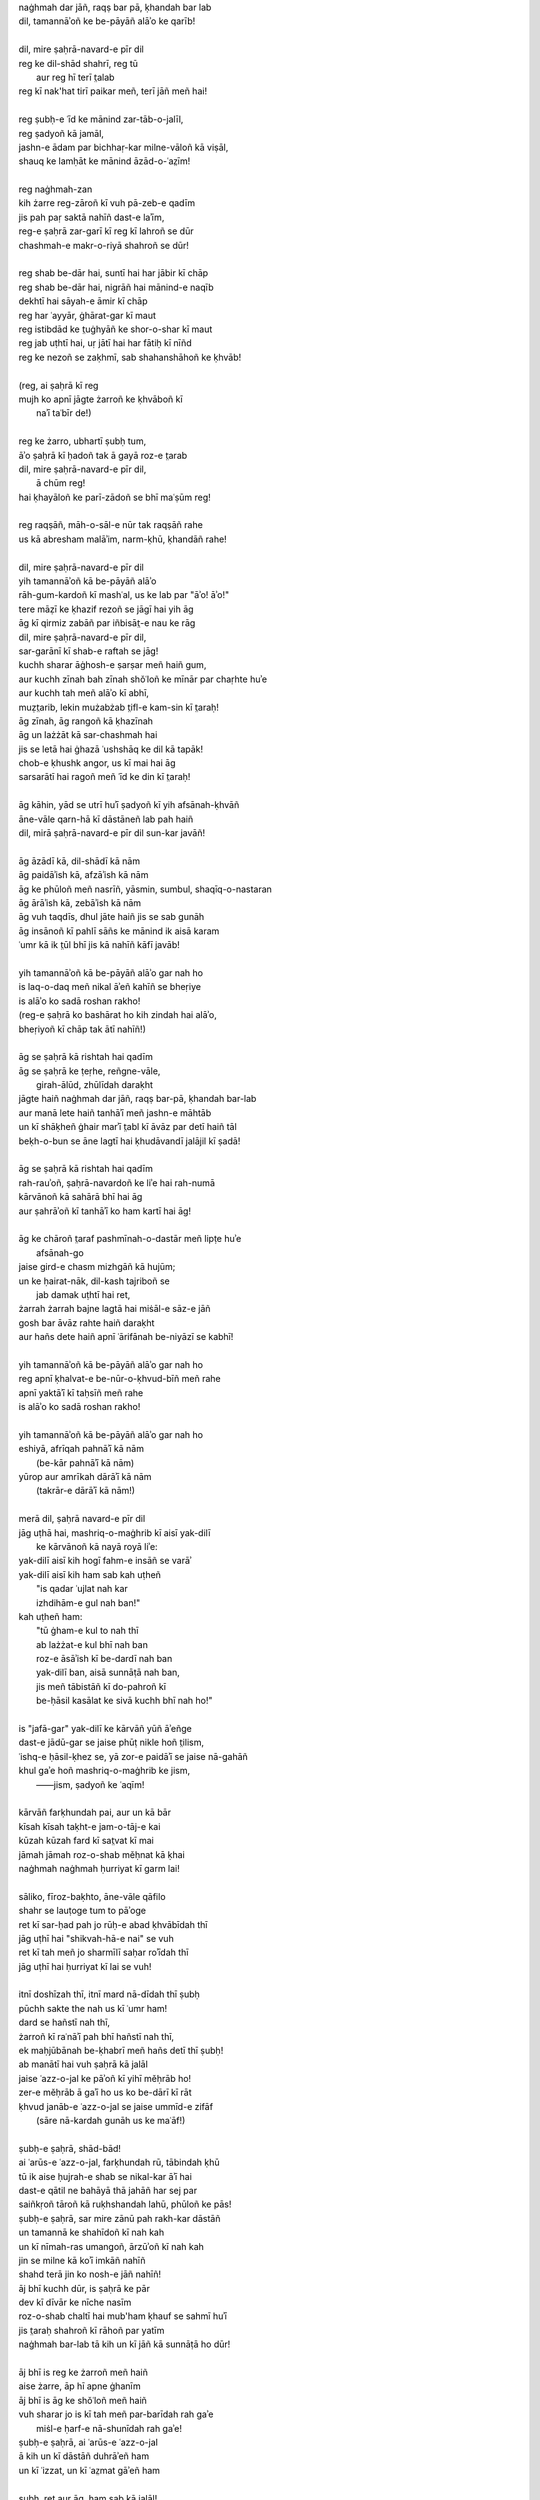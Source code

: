 .. title: §18. Dil, mire ṣaḥrā-navard-e pīr dil
.. slug: itoohavesomedreams/poem_18
.. date: 2016-02-04 03:40:09 UTC
.. tags: poem itoohavesomedreams rashid
.. link: 
.. description: transliterated version of "Dil, mire ṣaḥrā-navard-e pīr dil"
.. type: text



| naġhmah dar jāñ, raqṣ bar pā, ḳhandah bar lab
| dil, tamannāʾoñ ke be-pāyāñ alāʾo ke qarīb!
| 
| dil, mire ṣaḥrā-navard-e pīr dil
| reg ke dil-shād shahrī, reg tū
|     aur reg hī terī t̤alab
| reg kī nak'hat tirī paikar meñ, terī jāñ meñ hai!
| 
| reg ṣubḥ-e ʿīd ke mānind zar-tāb-o-jalīl,
| reg ṣadyoñ kā jamāl,
| jashn-e ādam par bichhaṛ-kar milne-vāloñ kā viṣāl,
| shauq ke lamḥāt ke mānind āzād-o-ʿaz̤īm!
| 
| reg naġhmah-zan
| kih żarre reg-zāroñ kī vuh pā-zeb-e qadīm
| jis pah paṛ saktā nahīñ dast-e laʾīm,
| reg-e ṣaḥrā zar-garī kī reg kī lahroñ se dūr
| chashmah-e makr-o-riyā shahroñ se dūr!
| 
| reg shab be-dār hai, suntī hai har jābir kī chāp
| reg shab be-dār hai, nigrāñ hai mānind-e naqīb
| dekhtī hai sāyah-e āmir kī chāp
| reg har ʿayyār, ġhārat-gar kī maut
| reg istibdād ke t̤uġhyāñ ke shor-o-shar kī maut
| reg jab uṭhtī hai, uṛ jātī hai har fātiḥ kī nīñd
| reg ke nezoñ se zaḳhmī, sab shahanshāhoñ ke ḳhvāb!
| 
| (reg, ai ṣaḥrā kī reg
| mujh ko apnī jāgte żarroñ ke ḳhvāboñ kī
|         naʾī taʿbīr de!)
| 
| reg ke żarro, ubhartī ṣubḥ tum,
| āʾo ṣaḥrā kī ḥadoñ tak ā gayā roz-e t̤arab
| dil, mire ṣaḥrā-navard-e pīr dil,
|         ā chūm reg!
| hai ḳhayāloñ ke parī-zādoñ se bhī maʿṣūm reg!
| 
| reg raqṣāñ, māh-o-sāl-e nūr tak raqṣāñ rahe
| us kā abresham malāʾim, narm-ḳhū, ḳhandāñ rahe!
| 
| dil, mire ṣaḥrā-navard-e pīr dil
| yih tamannāʾoñ kā be-pāyāñ alāʾo
| rāh-gum-kardoñ kī mashʿal, us ke lab par "āʾo! āʾo!"
| tere māẓī ke ḳhazif rezoñ se jāgī hai yih āg
| āg kī qirmiz zabāñ par iñbisāt̤-e nau ke rāg
| dil, mire ṣaḥrā-navard-e pīr dil,
| sar-garānī kī shab-e raftah se jāg!
| kuchh sharar āġhosh-e ṣarṣar meñ haiñ gum,
| aur kuchh zīnah bah zīnah shǒʿloñ ke mīnār par chaṛhte huʾe
| aur kuchh tah meñ alāʾo kī abhī,
| muẓt̤arib, lekin mużabżab t̤ifl-e kam-sin kī t̤araḥ!
| āg zīnah, āg rangoñ kā ḳhazīnah
| āg un lażżāt kā sar-chashmah hai
| jis se letā hai ġhazā ʿushshāq ke dil kā tapāk!
| chob-e ḳhushk angor, us kī mai hai āg
| sarsarātī hai ragoñ meñ ʿīd ke din kī t̤araḥ!
| 
| āg kāhin, yād se utrī huʾī ṣadyoñ kī yih afsānah-ḳhvāñ
| āne-vāle qarn-hā kī dāstāneñ lab pah haiñ
| dil, mirā ṣaḥrā-navard-e pīr dil sun-kar javāñ!
| 
| āg āzādī kā, dil-shādī kā nām
| āg paidāʾish kā, afzāʾish kā nām
| āg ke phūloñ meñ nasrīñ, yāsmin, sumbul, shaqīq-o-nastaran
| āg ārāʾish kā, zebāʾish kā nām
| āg vuh taqdīs, dhul jāte haiñ jis se sab gunāh
| āg insānoñ kī pahlī sāñs ke mānind ik aisā karam
| ʿumr kā ik t̤ūl bhī jis kā nahīñ kāfī javāb!
| 
| yih tamannāʾoñ kā be-pāyāñ alāʾo gar nah ho
| is laq-o-daq meñ nikal āʾeñ kahīñ se bheṛiye
| is alāʾo ko sadā roshan rakho!
| (reg-e ṣaḥrā ko bashārat ho kih zindah hai alāʾo,
| bheṛiyoñ kī chāp tak ātī nahīñ!)
| 
| āg se ṣaḥrā kā rishtah hai qadīm
| āg se ṣaḥrā ke ṭeṛhe, reñgne-vāle,
|         girah-ālūd, zhūlīdah daraḳht
| jāgte haiñ naġhmah dar jāñ, raqṣ bar-pā, ḳhandah bar-lab
| aur manā lete haiñ tanhāʾī meñ jashn-e māhtāb
| un kī shāḳheñ ġhair marʾī t̤abl kī āvāz par detī haiñ tāl
| beḳh-o-bun se āne lagtī hai ḳhudāvandī jalājil kī ṣadā!
| 
| āg se ṣaḥrā kā rishtah hai qadīm
| rah-rauʾoñ, ṣaḥrā-navardoñ ke liʾe hai rah-numā
| kārvānoñ kā sahārā bhī hai āg
| aur ṣahrāʾoñ kī tanhāʾī ko ham kartī hai āg!
| 
| āg ke chāroñ t̤araf pashmīnah-o-dastār meñ lipṭe huʾe
|                 afsānah-go
| jaise gird-e chasm mizhgāñ kā hujūm;
| un ke ḥairat-nāk, dil-kash tajriboñ se
|                 jab damak uṭhtī hai ret,
| żarrah żarrah bajne lagtā hai miṡāl-e sāz-e jāñ
| gosh bar āvāz rahte haiñ daraḳht
| aur hañs dete haiñ apnī ʿārifānah be-niyāzī se kabhī!
| 
| yih tamannāʾoñ kā be-pāyāñ alāʾo gar nah ho
| reg apnī ḳhalvat-e be-nūr-o-ḳhvud-bīñ meñ rahe
| apnī yaktāʾī kī taḥsīñ meñ rahe
| is alāʾo ko sadā roshan rakho!
| 
| yih tamannāʾoñ kā be-pāyāñ alāʾo gar nah ho
| eshiyā, afrīqah pahnāʾī kā nām
|         (be-kār pahnāʾī kā nām)
| yūrop aur amrīkah dārāʾī kā nām
|         (takrār-e dārāʾī kā nām!)
| 
| merā dil, ṣaḥrā navard-e pīr dil
| jāg uṭhā hai, mashriq-o-maġhrib kī aisī yak-dilī
|     ke kārvānoñ kā nayā royā liʾe:
| yak-dilī aisī kih hogī fahm-e insāñ se varāʾ
| yak-dilī aisī kih ham sab kah uṭheñ
|     "is qadar ʿujlat nah kar
|     izhdihām-e gul nah ban!"
| kah uṭheñ ham:
|     "tū ġham-e kul to nah thī
|     ab lażżat-e kul bhī nah ban
|     roz-e āsāʾish kī be-dardī nah ban
|     yak-dilī ban, aisā sunnāṭā nah ban,
|     jis meñ tābistāñ kī do-pahroñ kī
|     be-ḥāsil kasālat ke sivā kuchh bhī nah ho!"
| 
| is "jafā-gar" yak-dilī ke kārvāñ yūñ āʾeñge
| dast-e jādū-gar se jaise phūṭ nikle hoñ t̤ilism,
| ʿishq-e ḥāsil-ḳhez se, yā zor-e paidāʾī se jaise nā-gahāñ
| khul gaʾe hoñ mashriq-o-maġhrib ke jism,
|     ——jism, ṣadyoñ ke ʿaqīm!
| 
| kārvāñ farḳhundah pai, aur un kā bār
| kīsah kīsah taḳht-e jam-o-tāj-e kai
| kūzah kūzah fard kī sat̤vat kī mai
| jāmah jāmah roz-o-shab měḥnat kā ḳhai
| naġhmah naġhmah ḥurriyat kī garm lai!
| 
| sāliko, fīroz-baḳhto, āne-vāle qāfilo
| shahr se lauṭoge tum to pāʾoge
| ret kī sar-ḥad pah jo rūḥ-e abad ḳhvābīdah thī
| jāg uṭhī hai "shikvah-hā-e nai" se vuh
| ret kī tah meñ jo sharmīlī saḥar roʾīdah thī
| jāg uṭhī hai ḥurriyat kī lai se vuh!
| 
| itnī doshīzah thī, itnī mard nā-dīdah thī ṣubḥ
| pūchh sakte the nah us kī ʿumr ham!
| dard se hañstī nah thī,
| żarroñ kī raʿnāʾī pah bhī hañstī nah thī,
| ek maḥjūbānah be-ḳhabrī meñ hañs detī thī ṣubḥ!
| ab manātī hai vuh ṣaḥrā kā jalāl
| jaise ʿazz-o-jal ke pāʾoñ kī yihī měḥrāb ho!
| zer-e měḥrāb ā gaʾī ho us ko be-dārī kī rāt
| ḳhvud janāb-e ʿazz-o-jal se jaise ummīd-e zifāf
|     (sāre nā-kardah gunāh us ke maʿāf!)
| 
| ṣubḥ-e ṣaḥrā, shād-bād!
| ai ʿarūs-e ʿazz-o-jal, farḳhundah rū, tābindah ḳhū
| tū ik aise ḥujrah-e shab se nikal-kar āʾī hai
| dast-e qātil ne bahāyā thā jahāñ har sej par
| saiñkṛoñ tāroñ kā ruḳhshandah lahū, phūloñ ke pās!
| ṣubḥ-e ṣaḥrā, sar mire zānū pah rakh-kar dāstāñ
| un tamannā ke shahīdoñ kī nah kah
| un kī nīmah-ras umangoñ, ārzūʾoñ kī nah kah
| jin se milne kā koʾī imkāñ nahīñ
| shahd terā jin ko nosh-e jāñ nahīñ!
| āj bhī kuchh dūr, is ṣaḥrā ke pār
| dev kī dīvār ke nīche nasīm
| roz-o-shab chaltī hai mub'ham ḳhauf se sahmī huʾī
| jis t̤araḥ shahroñ kī rāhoñ par yatīm
| naġhmah bar-lab tā kih un kī jāñ kā sunnāṭā ho dūr!
| 
| āj bhī is reg ke żarroñ meñ haiñ
| aise żarre, āp hī apne ġhanīm
| āj bhī is āg ke shǒʿloñ meñ haiñ
| vuh sharar jo is kī tah meñ par-barīdah rah gaʾe
|     miṡl-e ḥarf-e nā-shunīdah rah gaʾe!
| ṣubḥ-e ṣaḥrā, ai ʿarūs-e ʿazz-o-jal
| ā kih un kī dāstāñ duhrāʾeñ ham
| un kī ʿizzat, un kī ʿaz̤mat gāʾeñ ham
| 
| ṣubḥ, ret aur āg, ham sab kā jalāl!
| yak-dilī ke kārvāñ un kā jamāl
|     āʾo!
| is tahlīl ke ḥalqe meñ ham mil jāʾeñ
|     āʾo!
| shād-bād apnī tamannāʾoñ kā be-pāyāñ alāʾo!

|left arrow link|_

|right arrow link|_



.. |left arrow link| replace:: :emoji:`arrow_left` §17. Zindagī se ḍarte ho? 
.. _left arrow link: /itoohavesomedreams/poem_17

.. |right arrow link| replace::  §19. Ek aur shahr :emoji:`arrow_right` 
.. _right arrow link: /itoohavesomedreams/poem_19

.. admonition:: I Too Have Some Dreams: N. M. Rashed and Modernism in Urdu Poetry

  A translation of this Urdu poem by N. M. Rashed as well as this transliteration appears in the
  appendix of *I Too Have Some Dreams*. The transliteration is intended for
  people who can understand Urdu/Hindi or related languages. I hope to soon 
  add performances of these poems as well. 
  
  .. link_figure:: /itoohavesomedreams/
        :title: I Too Have Some Dreams Resource Page
        :class: link-figure
        :image_url: /galleries/i2havesomedreams/i2havesomedreams-small.jpg
        

